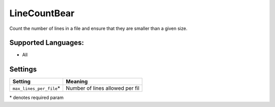 **LineCountBear**
=================

Count the number of lines in a file and ensure that they are smaller than a given size.

Supported Languages:
-----

* All

Settings
--------

+---------------------------+---------------------------------+
| Setting                   |  Meaning                        |
+===========================+=================================+
|                           |                                 |
| ``max_lines_per_file``\*  | Number of lines allowed per fil +
|                           |                                 |
+---------------------------+---------------------------------+

\* denotes required param